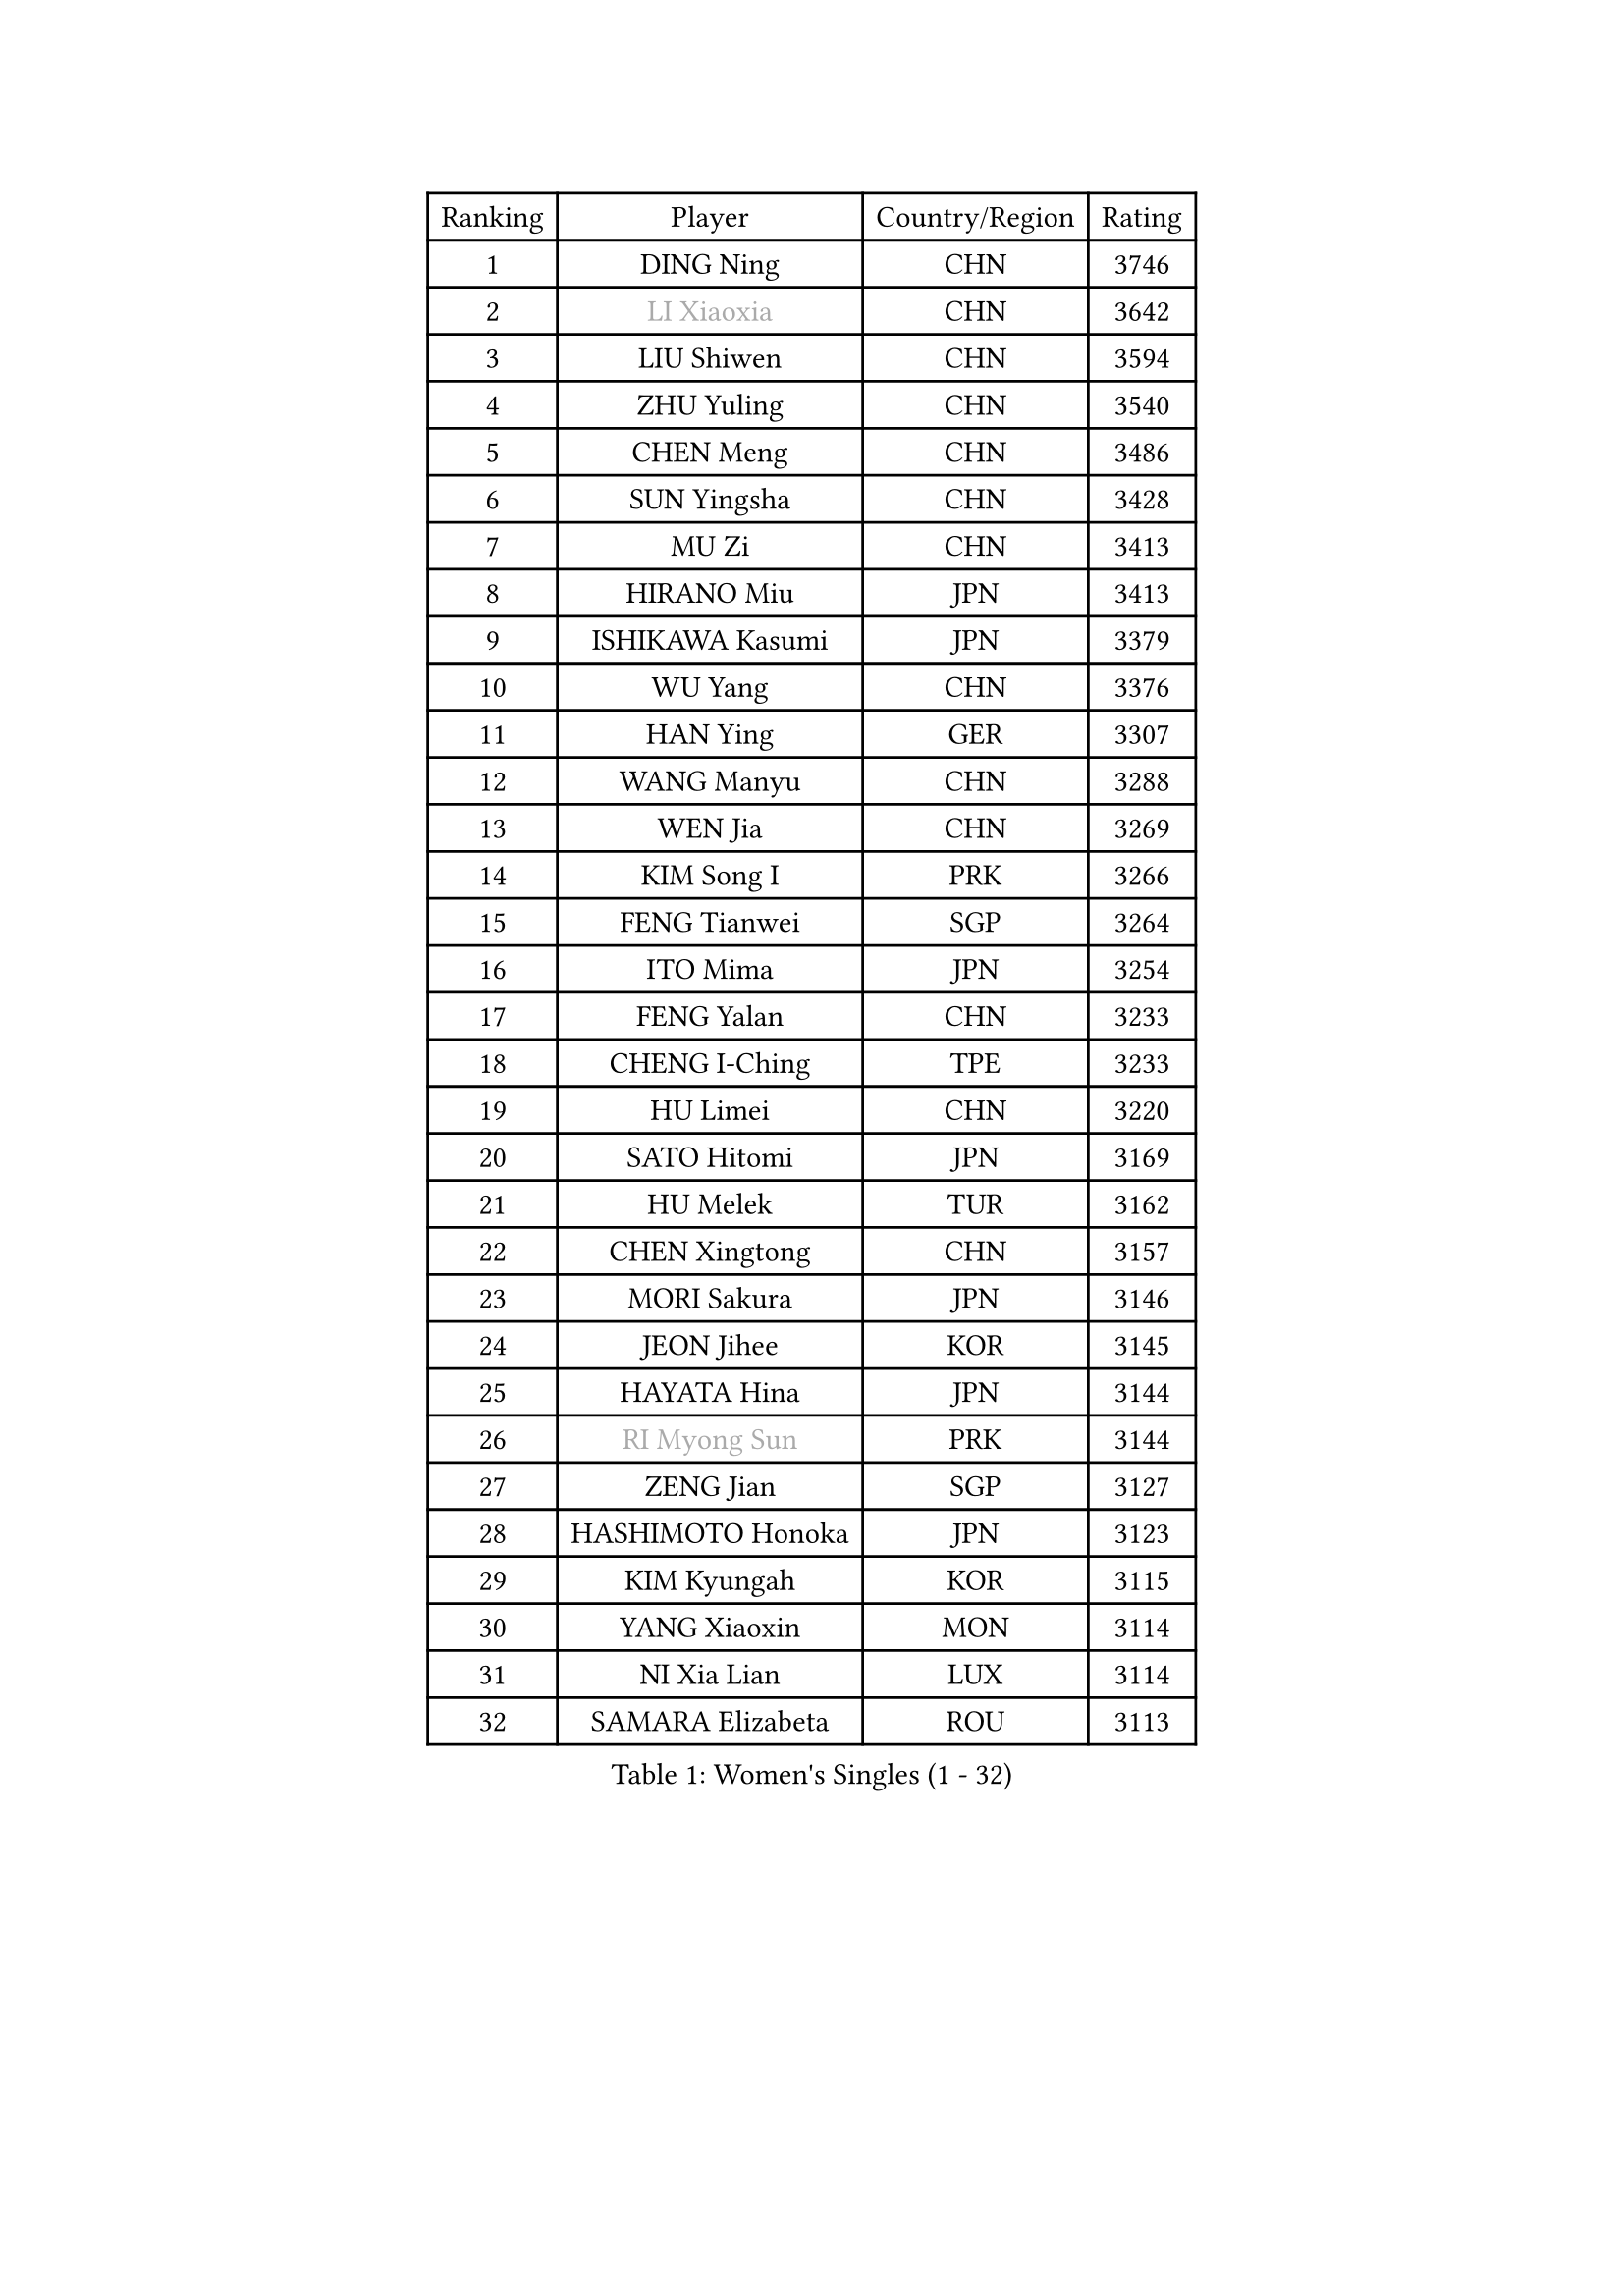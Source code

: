 
#set text(font: ("Courier New", "NSimSun"))
#figure(
  caption: "Women's Singles (1 - 32)",
    table(
      columns: 4,
      [Ranking], [Player], [Country/Region], [Rating],
      [1], [DING Ning], [CHN], [3746],
      [2], [#text(gray, "LI Xiaoxia")], [CHN], [3642],
      [3], [LIU Shiwen], [CHN], [3594],
      [4], [ZHU Yuling], [CHN], [3540],
      [5], [CHEN Meng], [CHN], [3486],
      [6], [SUN Yingsha], [CHN], [3428],
      [7], [MU Zi], [CHN], [3413],
      [8], [HIRANO Miu], [JPN], [3413],
      [9], [ISHIKAWA Kasumi], [JPN], [3379],
      [10], [WU Yang], [CHN], [3376],
      [11], [HAN Ying], [GER], [3307],
      [12], [WANG Manyu], [CHN], [3288],
      [13], [WEN Jia], [CHN], [3269],
      [14], [KIM Song I], [PRK], [3266],
      [15], [FENG Tianwei], [SGP], [3264],
      [16], [ITO Mima], [JPN], [3254],
      [17], [FENG Yalan], [CHN], [3233],
      [18], [CHENG I-Ching], [TPE], [3233],
      [19], [HU Limei], [CHN], [3220],
      [20], [SATO Hitomi], [JPN], [3169],
      [21], [HU Melek], [TUR], [3162],
      [22], [CHEN Xingtong], [CHN], [3157],
      [23], [MORI Sakura], [JPN], [3146],
      [24], [JEON Jihee], [KOR], [3145],
      [25], [HAYATA Hina], [JPN], [3144],
      [26], [#text(gray, "RI Myong Sun")], [PRK], [3144],
      [27], [ZENG Jian], [SGP], [3127],
      [28], [HASHIMOTO Honoka], [JPN], [3123],
      [29], [KIM Kyungah], [KOR], [3115],
      [30], [YANG Xiaoxin], [MON], [3114],
      [31], [NI Xia Lian], [LUX], [3114],
      [32], [SAMARA Elizabeta], [ROU], [3113],
    )
  )#pagebreak()

#set text(font: ("Courier New", "NSimSun"))
#figure(
  caption: "Women's Singles (33 - 64)",
    table(
      columns: 4,
      [Ranking], [Player], [Country/Region], [Rating],
      [33], [KATO Miyu], [JPN], [3107],
      [34], [SHAN Xiaona], [GER], [3101],
      [35], [LIU Jia], [AUT], [3101],
      [36], [#text(gray, "FUKUHARA Ai")], [JPN], [3100],
      [37], [GU Yuting], [CHN], [3089],
      [38], [LI Jie], [NED], [3086],
      [39], [YANG Ha Eun], [KOR], [3086],
      [40], [CHOI Hyojoo], [KOR], [3086],
      [41], [LI Xiaodan], [CHN], [3079],
      [42], [CHE Xiaoxi], [CHN], [3078],
      [43], [YU Fu], [POR], [3078],
      [44], [#text(gray, "ISHIGAKI Yuka")], [JPN], [3073],
      [45], [LI Fen], [SWE], [3071],
      [46], [LI Jiao], [NED], [3069],
      [47], [CHEN Ke], [CHN], [3064],
      [48], [#text(gray, "LI Xue")], [FRA], [3062],
      [49], [YU Mengyu], [SGP], [3057],
      [50], [JIANG Huajun], [HKG], [3055],
      [51], [SOLJA Petrissa], [GER], [3052],
      [52], [LANG Kristin], [GER], [3051],
      [53], [HAMAMOTO Yui], [JPN], [3045],
      [54], [TIE Yana], [HKG], [3045],
      [55], [#text(gray, "SHEN Yanfei")], [ESP], [3040],
      [56], [PARTYKA Natalia], [POL], [3039],
      [57], [XIAO Maria], [ESP], [3034],
      [58], [SUH Hyo Won], [KOR], [3033],
      [59], [DOO Hoi Kem], [HKG], [3031],
      [60], [WINTER Sabine], [GER], [3031],
      [61], [MONTEIRO DODEAN Daniela], [ROU], [3027],
      [62], [HE Zhuojia], [CHN], [3024],
      [63], [ANDO Minami], [JPN], [3023],
      [64], [CHEN Szu-Yu], [TPE], [3021],
    )
  )#pagebreak()

#set text(font: ("Courier New", "NSimSun"))
#figure(
  caption: "Women's Singles (65 - 96)",
    table(
      columns: 4,
      [Ranking], [Player], [Country/Region], [Rating],
      [65], [LI Qian], [POL], [3019],
      [66], [SAWETTABUT Suthasini], [THA], [3011],
      [67], [LEE Zion], [KOR], [3004],
      [68], [POTA Georgina], [HUN], [3004],
      [69], [LIU Gaoyang], [CHN], [2998],
      [70], [MORIZONO Misaki], [JPN], [2995],
      [71], [ZHANG Mo], [CAN], [2993],
      [72], [ZHOU Yihan], [SGP], [2989],
      [73], [LEE Ho Ching], [HKG], [2986],
      [74], [EERLAND Britt], [NED], [2983],
      [75], [RI Mi Gyong], [PRK], [2977],
      [76], [GU Ruochen], [CHN], [2961],
      [77], [EKHOLM Matilda], [SWE], [2960],
      [78], [SOO Wai Yam Minnie], [HKG], [2959],
      [79], [MATSUZAWA Marina], [JPN], [2956],
      [80], [LI Jiayi], [CHN], [2953],
      [81], [MORIZONO Mizuki], [JPN], [2949],
      [82], [POLCANOVA Sofia], [AUT], [2948],
      [83], [SHIBATA Saki], [JPN], [2945],
      [84], [SONG Maeum], [KOR], [2941],
      [85], [KATO Kyoka], [JPN], [2939],
      [86], [LIU Fei], [CHN], [2939],
      [87], [BILENKO Tetyana], [UKR], [2931],
      [88], [SHIOMI Maki], [JPN], [2921],
      [89], [LIN Chia-Hui], [TPE], [2921],
      [90], [PAVLOVICH Viktoria], [BLR], [2914],
      [91], [BALAZOVA Barbora], [SVK], [2913],
      [92], [CHENG Hsien-Tzu], [TPE], [2910],
      [93], [SHENG Dandan], [CHN], [2909],
      [94], [KHETKHUAN Tamolwan], [THA], [2908],
      [95], [VACENOVSKA Iveta], [CZE], [2900],
      [96], [CHOE Hyon Hwa], [PRK], [2899],
    )
  )#pagebreak()

#set text(font: ("Courier New", "NSimSun"))
#figure(
  caption: "Women's Singles (97 - 128)",
    table(
      columns: 4,
      [Ranking], [Player], [Country/Region], [Rating],
      [97], [SZOCS Bernadette], [ROU], [2899],
      [98], [NG Wing Nam], [HKG], [2894],
      [99], [ZHANG Qiang], [CHN], [2893],
      [100], [MAEDA Miyu], [JPN], [2882],
      [101], [HUANG Yi-Hua], [TPE], [2879],
      [102], [YOON Hyobin], [KOR], [2877],
      [103], [NOSKOVA Yana], [RUS], [2876],
      [104], [NAGASAKI Miyu], [JPN], [2875],
      [105], [PESOTSKA Margaryta], [UKR], [2870],
      [106], [LIU Xi], [CHN], [2870],
      [107], [HAPONOVA Hanna], [UKR], [2867],
      [108], [#text(gray, "LOVAS Petra")], [HUN], [2866],
      [109], [#text(gray, "KIM Hye Song")], [PRK], [2859],
      [110], [MITTELHAM Nina], [GER], [2857],
      [111], [SABITOVA Valentina], [RUS], [2857],
      [112], [CHOI Moonyoung], [KOR], [2852],
      [113], [STEFANSKA Kinga], [POL], [2851],
      [114], [KOMWONG Nanthana], [THA], [2847],
      [115], [LEE Yearam], [KOR], [2843],
      [116], [KIHARA Miyuu], [JPN], [2840],
      [117], [MIKHAILOVA Polina], [RUS], [2830],
      [118], [PROKHOROVA Yulia], [RUS], [2830],
      [119], [SO Eka], [JPN], [2825],
      [120], [LAY Jian Fang], [AUS], [2821],
      [121], [KULIKOVA Olga], [RUS], [2820],
      [122], [LIN Ye], [SGP], [2818],
      [123], [#text(gray, "TASHIRO Saki")], [JPN], [2810],
      [124], [DIAZ Adriana], [PUR], [2810],
      [125], [BATRA Manika], [IND], [2809],
      [126], [CHA Hyo Sim], [PRK], [2809],
      [127], [GRZYBOWSKA-FRANC Katarzyna], [POL], [2809],
      [128], [KUMAHARA Luca], [BRA], [2808],
    )
  )
